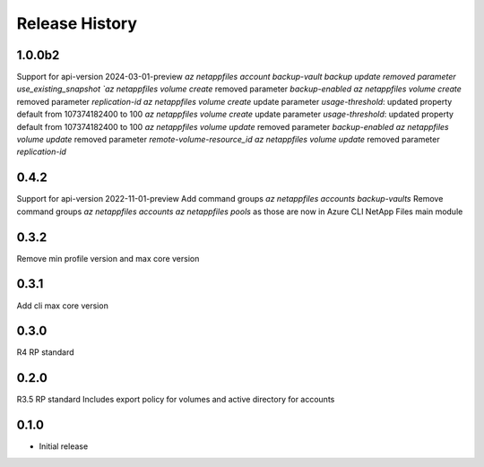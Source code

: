 .. :changelog:

Release History
===============
1.0.0b2
+++++
Support for api-version 2024-03-01-preview
`az netappfiles account backup-vault backup update removed parameter use_existing_snapshot
`az netappfiles volume create` removed parameter `backup-enabled`
`az netappfiles volume create` removed parameter `replication-id`
`az netappfiles volume create` update parameter `usage-threshold`: updated property default from 107374182400 to 100
`az netappfiles volume create` update parameter `usage-threshold`: updated property default from 107374182400 to 100
`az netappfiles volume update` removed parameter `backup-enabled`
`az netappfiles volume update` removed parameter `remote-volume-resource_id`
`az netappfiles volume update` removed parameter `replication-id`

0.4.2
+++++
Support for api-version 2022-11-01-preview
Add command groups `az netappfiles accounts backup-vaults`
Remove command groups `az netappfiles accounts` `az netappfiles pools` as those are now in Azure CLI NetApp Files main module 

0.3.2
+++++
Remove min profile version and max core version

0.3.1
+++++
Add cli max core version

0.3.0
+++++
R4 RP standard

0.2.0
+++++
R3.5 RP standard
Includes export policy for volumes and active directory for accounts

0.1.0
+++++
* Initial release
